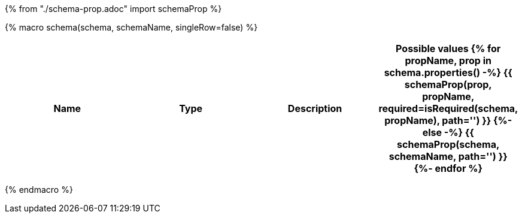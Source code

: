 {% from "./schema-prop.adoc" import schemaProp %}

{% macro schema(schema, schemaName, singleRow=false) %}

// {% if not singleRow %}
[cols=",,,a",options="header",separator="¦"]
|===
¦Name ¦Type ¦Description ¦Possible values
// {% endif %}
{% for propName, prop in schema.properties() -%}
{{ schemaProp(prop, propName, required=isRequired(schema, propName), path='') }}
{%- else -%}
{{ schemaProp(schema, schemaName, path='') }}
{%- endfor %}
// {% if not singleRow %}
|===
// {% endif %}


{% endmacro %}
